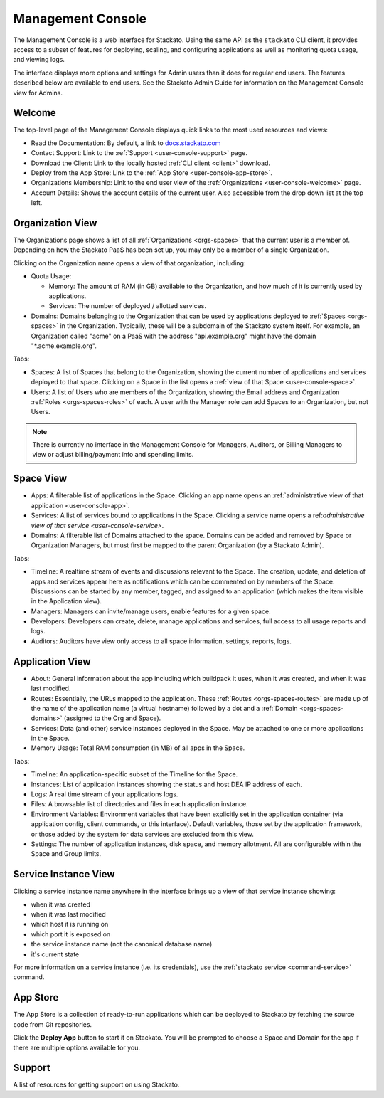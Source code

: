 .. _management-console:

.. index:: Console
.. index:: Management Console

Management Console
==================

The Management Console is a web interface for Stackato. Using the same
API as the ``stackato`` CLI client, it provides access to a subset of
features for deploying, scaling, and configuring applications as well as
monitoring quota usage, and viewing logs.

The interface displays more options and settings for Admin users than it
does for regular end users. The features described below are available
to end users. See the Stackato Admin Guide for information on the
Management Console view for Admins.

.. _user-console-welcome:

Welcome
-------

The top-level page of the Management Console displays quick links to the
most used resources and views:

* Read the Documentation: By default, a link to `docs.stackato.com <http://docs.stackato.com/>`__

* Contact Support: Link to the :ref:`Support <user-console-support>` page.

* Download the Client: Link to the locally hosted :ref:`CLI client <client>` download.

* Deploy from the App Store: Link to the :ref:`App Store <user-console-app-store>`.

* Organizations Membership: Link to the end user view of the :ref:`Organizations <user-console-welcome>` page.

* Account Details: Shows the account details of the current user. Also
  accessible from the drop down list at the top left.

.. _user-console-organizations:

Organization View
-----------------

The Organizations page shows a list of all :ref:`Organizations
<orgs-spaces>` that the current user is a member of. Depending on how
the Stackato PaaS has been set up, you may only be a member of a single
Organization.

Clicking on the Organization name opens a view of that organization, including:

* Quota Usage:

  * Memory: The amount of RAM (in GB) available to the Organization, and
    how much of it is currently used by applications.

  * Services: The number of deployed / allotted services.

* Domains: Domains belonging to the Organization that can be used by
  applications deployed to :ref:`Spaces <orgs-spaces>` in the
  Organization. Typically, these will be a subdomain of the Stackato
  system itself. For example, an Organization called "acme" on a PaaS
  with the address "api.example.org" might have the domain
  "\*.acme.example.org".
  
Tabs:

* Spaces: A list of Spaces that belong to the Organization, showing the
  current number of applications and services deployed to that space.
  Clicking on a Space in the list opens a :ref:`view of that Space
  <user-console-space>`.

* Users: A list of Users who are members of the Organization, showing
  the Email address and Organization :ref:`Roles <orgs-spaces-roles>` of
  each. A user with the Manager role can add Spaces to an Organization,
  but not Users.
  
.. note::
  There is currently no interface in the Management Console for
  Managers, Auditors, or Billing Managers to view or adjust
  billing/payment info and spending limits.
  
  
.. _user-console-space:

Space View
----------

* Apps: A filterable list of applications in the Space. Clicking an app
  name opens an :ref:`administrative view of that application
  <user-console-app>`.

* Services: A list of services bound to applications in the Space.
  Clicking a service name opens a ref:`administrative view of that
  service <user-console-service>`.

* Domains: A filterable list of Domains attached to the space. Domains
  can be added and removed by Space or Organization Managers, but must
  first be mapped to the parent Organization (by a Stackato Admin).

Tabs:
  
* Timeline: A realtime stream of events and discussions relevant to
  the Space. The creation, update, and deletion of apps and services appear
  here as notifications which can be commented on by members of the
  Space. Discussions can be started by any member, tagged, and assigned
  to an application (which makes the item visible in the Application view).

* Managers: Managers can invite/manage users, enable features for a
  given space.

* Developers: Developers can create, delete, manage applications and
  services, full access to all usage reports and logs.

* Auditors: Auditors have view only access to all space information,
  settings, reports, logs.


.. _user-console-app:

Application View
----------------

* About: General information about the app including which buildpack it
  uses, when it was created, and when it was last modified.

* Routes: Essentially, the URLs mapped to the application.
  These :ref:`Routes <orgs-spaces-routes>` are made up of the name of
  the application name (a virtual hostname) followed by a dot and a
  :ref:`Domain <orgs-spaces-domains>` (assigned to the Org and Space).

* Services: Data (and other) service instances deployed in the Space.
  May be attached to one or more applications in the Space.

* Memory Usage: Total RAM consumption (in MB) of all apps in the Space.

Tabs:

* Timeline: An application-specific subset of the Timeline for the Space.

* Instances: List of application instances showing the status and host
  DEA IP address of each.

* Logs: A real time stream of your applications logs.

* Files: A browsable list of directories and files in each application
  instance.

* Environment Variables: Environment variables that have been explicitly
  set in the application container (via application config, client
  commands, or this interface). Default variables, those set by the
  application framework, or those added by the system for data services
  are excluded from this view.

* Settings: The number of application instances, disk space, and memory
  allotment. All are configurable within the Space and Group limits.

.. _user-console-service:

Service Instance View
---------------------

Clicking a service instance name anywhere in the interface brings up a
view of that service instance showing:

* when it was created
* when it was last modified
* which host it is running on
* which port it is exposed on
* the service instance name (not the canonical database name)
* it's current state

For more information on a service instance (i.e. its credentials), use
the :ref:`stackato service <command-service>` command.


.. _user-console-app-store:

App Store
---------

The App Store is a collection of ready-to-run applications which can
be deployed to Stackato by fetching the source code from Git repositories.

Click the **Deploy App** button to start it on Stackato. You will be
prompted to choose a Space and Domain for the app if there are multiple
options available for you.

.. _user-console-support:

Support
-------

A list of resources for getting support on using Stackato.
